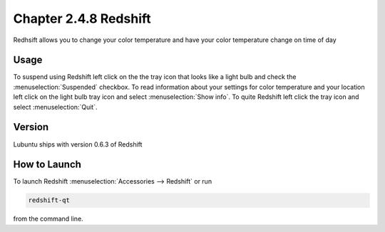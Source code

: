 Chapter 2.4.8 Redshift
======================

Redhsift allows you to change your color temperature and have your color temperature change on time of day

Usage
-----
To suspend using Redshift left click on the the tray icon that looks like a light bulb and check the :menuselection:`Suspended` checkbox. To read information about your settings for color temperature and your location left click on the light bulb tray icon and select :menuselection:`Show info`. To quite Redshift left click the tray icon and select :menuselection:`Quit`.


Version
-------
Lubuntu ships with version 0.6.3 of Redshift


How to Launch
-------------

To launch Redshift :menuselection:`Accessories --> Redshift` or run 

.. code::

   redshift-qt
   
from the command line.
